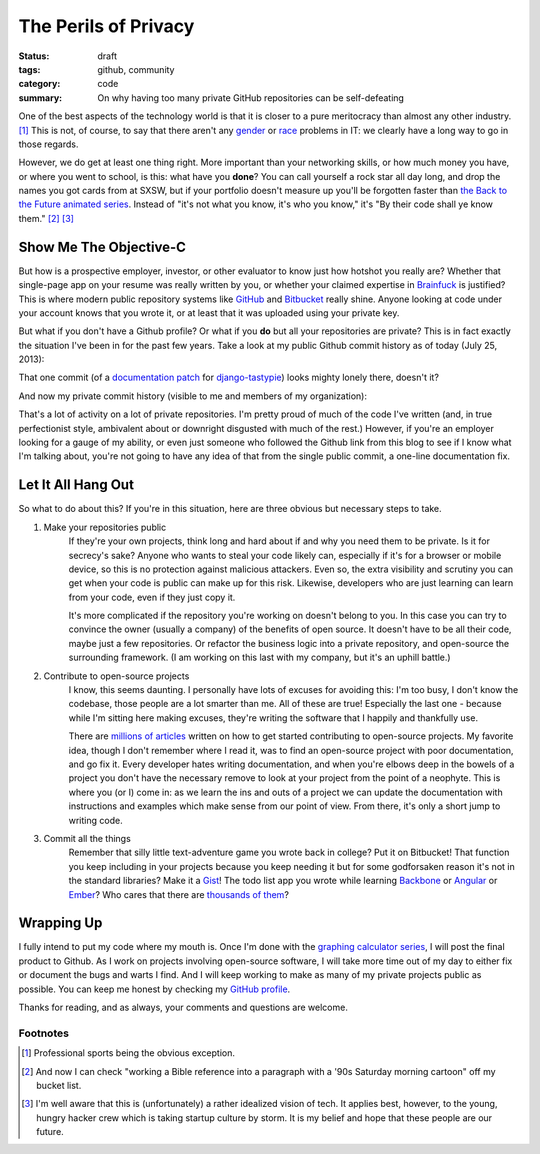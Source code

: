 The Perils of Privacy
#####################

:status: draft
:tags: github, community
:category: code
:summary: On why having too many private GitHub repositories can be self-defeating

One of the best aspects of the technology world is that it is closer to a pure meritocracy than almost any other
industry. [1]_  This is not, of course, to say that there aren't any `gender
<http://www.theatlantic.com/technology/archive/2013/01/a-simple-suggestion-to-help-phase-out-all-male-panels-at-tech-conferences/266837/>`_
or `race <http://www.newstatesman.com/sci-tech/2012/11/tech-has-white-dude-problem-and-it-doesnt-get-better-not-talking-about-it>`_
problems in IT: we clearly have a long way to go in those regards.

However, we do get at least one thing right.  More important than your networking skills, or how much money you have,
or where you went to school, is this: what have you **done**?  You can call yourself a rock star all day long, and drop
the names you got cards from at SXSW, but if your portfolio doesn't measure up you'll be forgotten faster than `the Back
to the Future animated series <http://www.youtube.com/watch?feature=player_embedded&v=t6sGq3tN8nA>`_.  Instead of "it's
not what you know, it's who you know," it's "By their code shall ye know them." [2]_ [3]_

Show Me The Objective-C
=======================

But how is a prospective employer, investor, or other evaluator to know just how hotshot you really are?  Whether that
single-page app on your resume was really written by you, or whether your claimed expertise in `Brainfuck
<http://www.muppetlabs.com/~breadbox/bf/>`_ is justified?  This is where modern public repository systems like `GitHub
<https://github.com>`_ and `Bitbucket <https://bitbucket.com>`_ really shine.  Anyone looking at code under your account
knows that you wrote it, or at least that it was uploaded using your private key.

But what if you don't have a Github profile?  Or what if you **do** but all your repositories are
private?  This is in fact exactly the situation I've been in for the past few years.  Take a look at my public Github
commit history as of today (July 25, 2013):

.. image:: |filename|../images/github-public.png

That one commit (of a `documentation patch <https://github.com/toastdriven/django-tastypie/pull/984>`_ for `django-tastypie
<https://github.com/toastdriven/django-tastypie>`_) looks mighty lonely there, doesn't it?

And now my private commit history (visible to me and members of my organization):

.. image:: |filename|../images/github-private.png

That's a lot of activity on a lot of private repositories.  I'm pretty proud of much of the code I've written (and, in
true perfectionist style, ambivalent about or downright disgusted with much of the rest.)  However, if you're an employer
looking for a gauge of my ability, or even just someone who followed the Github link from this blog to see if I know what
I'm talking about, you're not going to have any idea of that from the single public commit, a one-line documentation fix.

Let It All Hang Out
===================

So what to do about this?  If you're in this situation, here are three obvious but necessary steps to take.

1. Make your repositories public
    If they're your own projects, think long and hard about if and why you need them to be private.  Is it for secrecy's
    sake?  Anyone who wants to steal your code likely can, especially if it's for a browser or mobile device, so this is
    no protection against malicious attackers.  Even so, the extra visibility and scrutiny you can get when your code is
    public can make up for this risk.  Likewise, developers who are just learning can learn from your code, even if they
    just copy it.

    It's more complicated if the repository you're working on doesn't belong to you.  In this case you can
    try to convince the owner (usually a company) of the benefits of open source.  It doesn't have to be all their code,
    maybe just a few repositories.  Or refactor the business logic into a private repository, and open-source the
    surrounding framework.  (I am working on this last with my company, but it's an uphill battle.)

2. Contribute to open-source projects
    I know, this seems daunting.  I personally have lots of excuses for avoiding this: I'm too busy, I don't know the
    codebase, those people are a lot smarter than me.  All of these are true!  Especially the last one - because while
    I'm sitting here making excuses, they're writing the software that I happily and thankfully use.

    There are `millions of articles <https://www.google.com/search?q=how+to+get+started+contributing+to+open+source>`_
    written on how to get started contributing to open-source projects.  My favorite idea, though I don't remember where
    I read it, was to find an open-source project with poor documentation, and go fix it.  Every developer hates writing
    documentation, and when you're elbows deep in the bowels of a project you don't have the necessary remove to look at
    your project from the point of a neophyte.  This is where you (or I) come in: as we learn the ins and outs of a
    project we can update the documentation with instructions and examples which make sense from our point of view.
    From there, it's only a short jump to writing code.

3. Commit all the things
    Remember that silly little text-adventure game you wrote back in college?  Put it on Bitbucket!  That function you
    keep including in your projects because you keep needing it but for some godforsaken reason it's not in the standard
    libraries?  Make it a `Gist <https://gist.github.com>`_!  The todo list app you wrote while learning `Backbone
    <http://backbonejs.org/>`_ or `Angular <http://angularjs.org/>`_ or `Ember <http://emberjs.com/>`_?  Who cares that
    there are `thousands of them <https://github.com/search?q=todo>`_?

Wrapping Up
===========

I fully intend to put my code where my mouth is.  Once I'm done with the `graphing calculator series
<|filename|2013-07-07_graphing-calculator-part-1.rst>`_, I will post the final product to Github.  As I work on projects
involving open-source software, I will take more time out of my day to either fix or document the bugs and warts I find.
And I will keep working to make as many of my private projects public as possible.  You can keep me honest by checking
my `GitHub profile <https://github.com/professorplumb>`_.

Thanks for reading, and as always, your comments and questions are welcome.

Footnotes
---------

.. [1] Professional sports being the obvious exception.

.. [2] And now I can check "working a Bible reference into a paragraph with a '90s Saturday morning cartoon" off my
    bucket list.

.. [3] I'm well aware that this is (unfortunately) a rather idealized vision of tech.  It applies best, however, to the
    young, hungry hacker crew which is taking startup culture by storm.  It is my belief and hope that these people are
    our future.